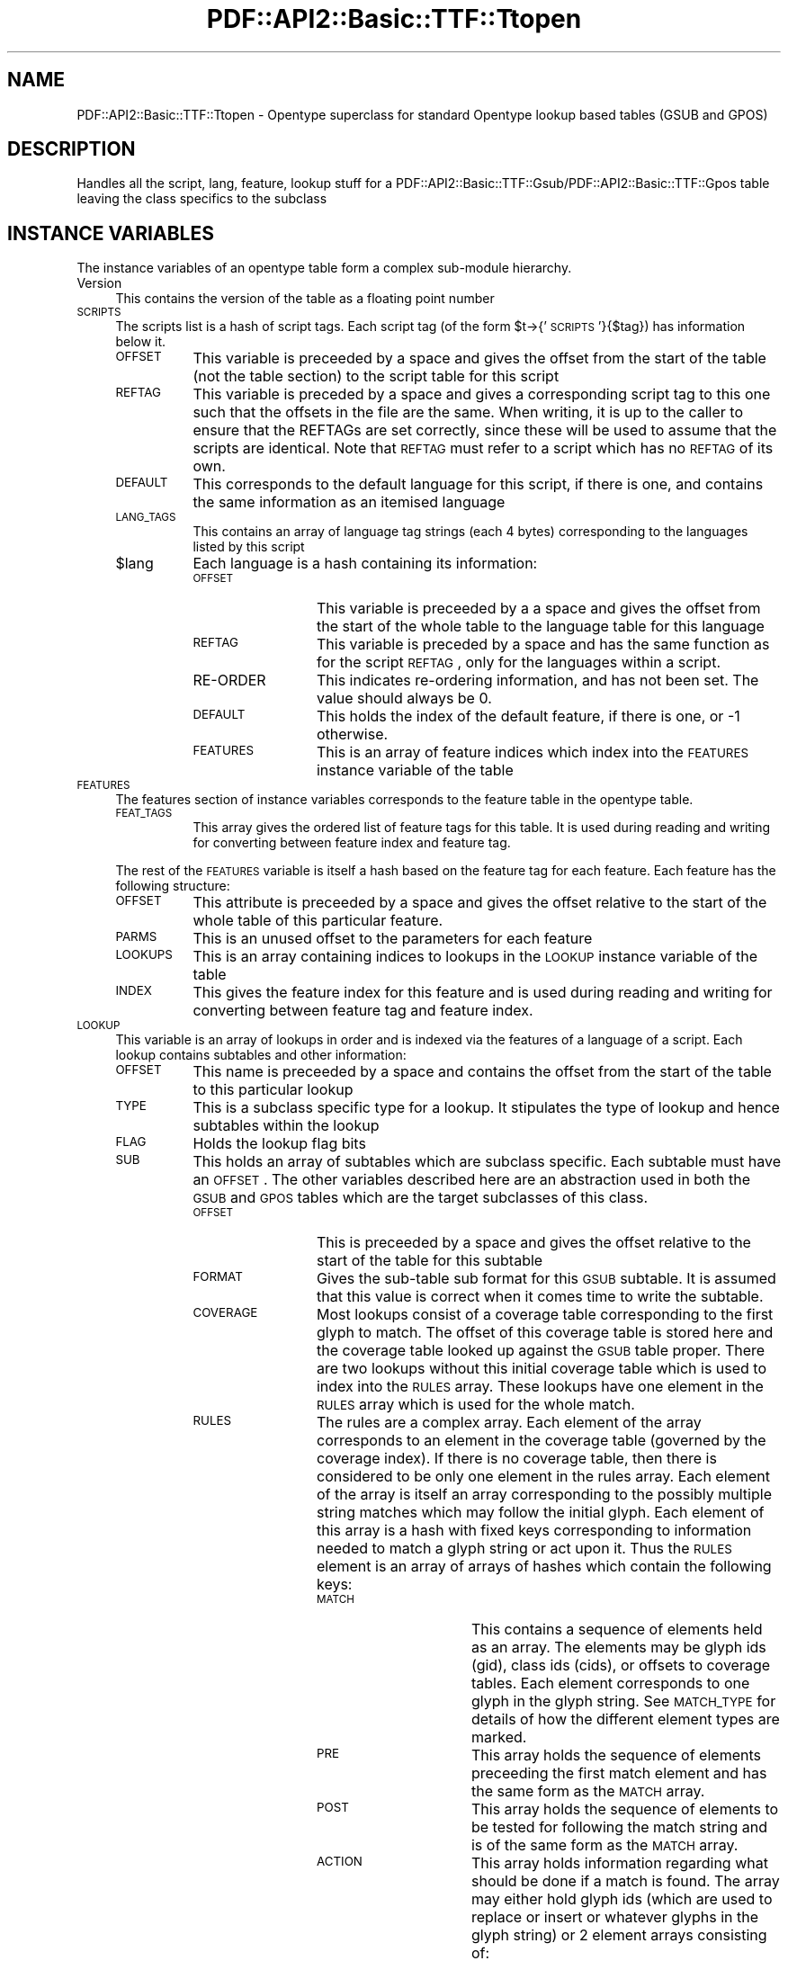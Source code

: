 .\" Automatically generated by Pod::Man v1.37, Pod::Parser v1.3
.\"
.\" Standard preamble:
.\" ========================================================================
.de Sh \" Subsection heading
.br
.if t .Sp
.ne 5
.PP
\fB\\$1\fR
.PP
..
.de Sp \" Vertical space (when we can't use .PP)
.if t .sp .5v
.if n .sp
..
.de Vb \" Begin verbatim text
.ft CW
.nf
.ne \\$1
..
.de Ve \" End verbatim text
.ft R
.fi
..
.\" Set up some character translations and predefined strings.  \*(-- will
.\" give an unbreakable dash, \*(PI will give pi, \*(L" will give a left
.\" double quote, and \*(R" will give a right double quote.  | will give a
.\" real vertical bar.  \*(C+ will give a nicer C++.  Capital omega is used to
.\" do unbreakable dashes and therefore won't be available.  \*(C` and \*(C'
.\" expand to `' in nroff, nothing in troff, for use with C<>.
.tr \(*W-|\(bv\*(Tr
.ds C+ C\v'-.1v'\h'-1p'\s-2+\h'-1p'+\s0\v'.1v'\h'-1p'
.ie n \{\
.    ds -- \(*W-
.    ds PI pi
.    if (\n(.H=4u)&(1m=24u) .ds -- \(*W\h'-12u'\(*W\h'-12u'-\" diablo 10 pitch
.    if (\n(.H=4u)&(1m=20u) .ds -- \(*W\h'-12u'\(*W\h'-8u'-\"  diablo 12 pitch
.    ds L" ""
.    ds R" ""
.    ds C` ""
.    ds C' ""
'br\}
.el\{\
.    ds -- \|\(em\|
.    ds PI \(*p
.    ds L" ``
.    ds R" ''
'br\}
.\"
.\" If the F register is turned on, we'll generate index entries on stderr for
.\" titles (.TH), headers (.SH), subsections (.Sh), items (.Ip), and index
.\" entries marked with X<> in POD.  Of course, you'll have to process the
.\" output yourself in some meaningful fashion.
.if \nF \{\
.    de IX
.    tm Index:\\$1\t\\n%\t"\\$2"
..
.    nr % 0
.    rr F
.\}
.\"
.\" For nroff, turn off justification.  Always turn off hyphenation; it makes
.\" way too many mistakes in technical documents.
.hy 0
.if n .na
.\"
.\" Accent mark definitions (@(#)ms.acc 1.5 88/02/08 SMI; from UCB 4.2).
.\" Fear.  Run.  Save yourself.  No user-serviceable parts.
.    \" fudge factors for nroff and troff
.if n \{\
.    ds #H 0
.    ds #V .8m
.    ds #F .3m
.    ds #[ \f1
.    ds #] \fP
.\}
.if t \{\
.    ds #H ((1u-(\\\\n(.fu%2u))*.13m)
.    ds #V .6m
.    ds #F 0
.    ds #[ \&
.    ds #] \&
.\}
.    \" simple accents for nroff and troff
.if n \{\
.    ds ' \&
.    ds ` \&
.    ds ^ \&
.    ds , \&
.    ds ~ ~
.    ds /
.\}
.if t \{\
.    ds ' \\k:\h'-(\\n(.wu*8/10-\*(#H)'\'\h"|\\n:u"
.    ds ` \\k:\h'-(\\n(.wu*8/10-\*(#H)'\`\h'|\\n:u'
.    ds ^ \\k:\h'-(\\n(.wu*10/11-\*(#H)'^\h'|\\n:u'
.    ds , \\k:\h'-(\\n(.wu*8/10)',\h'|\\n:u'
.    ds ~ \\k:\h'-(\\n(.wu-\*(#H-.1m)'~\h'|\\n:u'
.    ds / \\k:\h'-(\\n(.wu*8/10-\*(#H)'\z\(sl\h'|\\n:u'
.\}
.    \" troff and (daisy-wheel) nroff accents
.ds : \\k:\h'-(\\n(.wu*8/10-\*(#H+.1m+\*(#F)'\v'-\*(#V'\z.\h'.2m+\*(#F'.\h'|\\n:u'\v'\*(#V'
.ds 8 \h'\*(#H'\(*b\h'-\*(#H'
.ds o \\k:\h'-(\\n(.wu+\w'\(de'u-\*(#H)/2u'\v'-.3n'\*(#[\z\(de\v'.3n'\h'|\\n:u'\*(#]
.ds d- \h'\*(#H'\(pd\h'-\w'~'u'\v'-.25m'\f2\(hy\fP\v'.25m'\h'-\*(#H'
.ds D- D\\k:\h'-\w'D'u'\v'-.11m'\z\(hy\v'.11m'\h'|\\n:u'
.ds th \*(#[\v'.3m'\s+1I\s-1\v'-.3m'\h'-(\w'I'u*2/3)'\s-1o\s+1\*(#]
.ds Th \*(#[\s+2I\s-2\h'-\w'I'u*3/5'\v'-.3m'o\v'.3m'\*(#]
.ds ae a\h'-(\w'a'u*4/10)'e
.ds Ae A\h'-(\w'A'u*4/10)'E
.    \" corrections for vroff
.if v .ds ~ \\k:\h'-(\\n(.wu*9/10-\*(#H)'\s-2\u~\d\s+2\h'|\\n:u'
.if v .ds ^ \\k:\h'-(\\n(.wu*10/11-\*(#H)'\v'-.4m'^\v'.4m'\h'|\\n:u'
.    \" for low resolution devices (crt and lpr)
.if \n(.H>23 .if \n(.V>19 \
\{\
.    ds : e
.    ds 8 ss
.    ds o a
.    ds d- d\h'-1'\(ga
.    ds D- D\h'-1'\(hy
.    ds th \o'bp'
.    ds Th \o'LP'
.    ds ae ae
.    ds Ae AE
.\}
.rm #[ #] #H #V #F C
.\" ========================================================================
.\"
.IX Title "PDF::API2::Basic::TTF::Ttopen 3"
.TH PDF::API2::Basic::TTF::Ttopen 3 "2014-04-08" "perl v5.8.7" "User Contributed Perl Documentation"
.SH "NAME"
PDF::API2::Basic::TTF::Ttopen \- Opentype superclass for standard Opentype lookup based tables
(GSUB and GPOS)
.SH "DESCRIPTION"
.IX Header "DESCRIPTION"
Handles all the script, lang, feature, lookup stuff for a
PDF::API2::Basic::TTF::Gsub/PDF::API2::Basic::TTF::Gpos table leaving the class specifics to the
subclass
.SH "INSTANCE VARIABLES"
.IX Header "INSTANCE VARIABLES"
The instance variables of an opentype table form a complex sub-module hierarchy.
.IP "Version" 4
.IX Item "Version"
This contains the version of the table as a floating point number
.IP "\s-1SCRIPTS\s0" 4
.IX Item "SCRIPTS"
The scripts list is a hash of script tags. Each script tag (of the form
\&\f(CW$t\fR\->{'\s-1SCRIPTS\s0'}{$tag}) has information below it.
.RS 4
.IP "\s-1OFFSET\s0" 8
.IX Item "OFFSET"
This variable is preceeded by a space and gives the offset from the start of the
table (not the table section) to the script table for this script
.IP "\s-1REFTAG\s0" 8
.IX Item "REFTAG"
This variable is preceded by a space and gives a corresponding script tag to this
one such that the offsets in the file are the same. When writing, it is up to the
caller to ensure that the REFTAGs are set correctly, since these will be used to
assume that the scripts are identical. Note that \s-1REFTAG\s0 must refer to a script which
has no \s-1REFTAG\s0 of its own.
.IP "\s-1DEFAULT\s0" 8
.IX Item "DEFAULT"
This corresponds to the default language for this script, if there is one, and
contains the same information as an itemised language
.IP "\s-1LANG_TAGS\s0" 8
.IX Item "LANG_TAGS"
This contains an array of language tag strings (each 4 bytes) corresponding to
the languages listed by this script
.IP "$lang" 8
.IX Item "$lang"
Each language is a hash containing its information:
.RS 8
.IP "\s-1OFFSET\s0" 12
.IX Item "OFFSET"
This variable is preceeded by a a space and gives the offset from the start of
the whole table to the language table for this language
.IP "\s-1REFTAG\s0" 12
.IX Item "REFTAG"
This variable is preceded by a space and has the same function as for the script
\&\s-1REFTAG\s0, only for the languages within a script.
.IP "RE-ORDER" 12
.IX Item "RE-ORDER"
This indicates re-ordering information, and has not been set. The value should
always be 0.
.IP "\s-1DEFAULT\s0" 12
.IX Item "DEFAULT"
This holds the index of the default feature, if there is one, or \-1 otherwise.
.IP "\s-1FEATURES\s0" 12
.IX Item "FEATURES"
This is an array of feature indices which index into the \s-1FEATURES\s0 instance
variable of the table
.RE
.RS 8
.RE
.RE
.RS 4
.RE
.IP "\s-1FEATURES\s0" 4
.IX Item "FEATURES"
The features section of instance variables corresponds to the feature table in
the opentype table.
.RS 4
.IP "\s-1FEAT_TAGS\s0" 8
.IX Item "FEAT_TAGS"
This array gives the ordered list of feature tags for this table. It is used during
reading and writing for converting between feature index and feature tag.
.RE
.RS 4
.Sp
The rest of the \s-1FEATURES\s0 variable is itself a hash based on the feature tag for
each feature. Each feature has the following structure:
.IP "\s-1OFFSET\s0" 8
.IX Item "OFFSET"
This attribute is preceeded by a space and gives the offset relative to the start of the whole
table of this particular feature.
.IP "\s-1PARMS\s0" 8
.IX Item "PARMS"
This is an unused offset to the parameters for each feature
.IP "\s-1LOOKUPS\s0" 8
.IX Item "LOOKUPS"
This is an array containing indices to lookups in the \s-1LOOKUP\s0 instance variable of the table
.IP "\s-1INDEX\s0" 8
.IX Item "INDEX"
This gives the feature index for this feature and is used during reading and writing for
converting between feature tag and feature index.
.RE
.RS 4
.RE
.IP "\s-1LOOKUP\s0" 4
.IX Item "LOOKUP"
This variable is an array of lookups in order and is indexed via the features of a language of a
script. Each lookup contains subtables and other information:
.RS 4
.IP "\s-1OFFSET\s0" 8
.IX Item "OFFSET"
This name is preceeded by a space and contains the offset from the start of the table to this
particular lookup
.IP "\s-1TYPE\s0" 8
.IX Item "TYPE"
This is a subclass specific type for a lookup. It stipulates the type of lookup and hence subtables
within the lookup
.IP "\s-1FLAG\s0" 8
.IX Item "FLAG"
Holds the lookup flag bits
.IP "\s-1SUB\s0" 8
.IX Item "SUB"
This holds an array of subtables which are subclass specific. Each subtable must have
an \s-1OFFSET\s0. The other variables described here are an abstraction used in both the
\&\s-1GSUB\s0 and \s-1GPOS\s0 tables which are the target subclasses of this class.
.RS 8
.IP "\s-1OFFSET\s0" 12
.IX Item "OFFSET"
This is preceeded by a space and gives the offset relative to the start of the table for this
subtable
.IP "\s-1FORMAT\s0" 12
.IX Item "FORMAT"
Gives the sub-table sub format for this \s-1GSUB\s0 subtable. It is assumed that this
value is correct when it comes time to write the subtable.
.IP "\s-1COVERAGE\s0" 12
.IX Item "COVERAGE"
Most lookups consist of a coverage table corresponding to the first
glyph to match. The offset of this coverage table is stored here and the coverage
table looked up against the \s-1GSUB\s0 table proper. There are two lookups
without this initial coverage table which is used to index into the \s-1RULES\s0 array.
These lookups have one element in the \s-1RULES\s0 array which is used for the whole
match.
.IP "\s-1RULES\s0" 12
.IX Item "RULES"
The rules are a complex array. Each element of the array corresponds to an
element in the coverage table (governed by the coverage index). If there is
no coverage table, then there is considered to be only one element in the rules
array. Each element of the array is itself an array corresponding to the
possibly multiple string matches which may follow the initial glyph. Each
element of this array is a hash with fixed keys corresponding to information
needed to match a glyph string or act upon it. Thus the \s-1RULES\s0 element is an
array of arrays of hashes which contain the following keys:
.RS 12
.IP "\s-1MATCH\s0" 16
.IX Item "MATCH"
This contains a sequence of elements held as an array. The elements may be
glyph ids (gid), class ids (cids), or offsets to coverage tables. Each element
corresponds to one glyph in the glyph string. See \s-1MATCH_TYPE\s0 for details of
how the different element types are marked.
.IP "\s-1PRE\s0" 16
.IX Item "PRE"
This array holds the sequence of elements preceeding the first match element
and has the same form as the \s-1MATCH\s0 array.
.IP "\s-1POST\s0" 16
.IX Item "POST"
This array holds the sequence of elements to be tested for following the match
string and is of the same form as the \s-1MATCH\s0 array.
.IP "\s-1ACTION\s0" 16
.IX Item "ACTION"
This array holds information regarding what should be done if a match is found.
The array may either hold glyph ids (which are used to replace or insert or
whatever glyphs in the glyph string) or 2 element arrays consisting of:
.RS 16
.IP "\s-1OFFSET\s0" 20
.IX Item "OFFSET"
Offset from the start of the matched string that the lookup should start at
when processing the substring.
.IP "\s-1LOOKUP_INDEX\s0" 20
.IX Item "LOOKUP_INDEX"
The index to a lookup to be acted upon on the match string.
.RE
.RS 16
.RE
.RE
.RS 12
.RE
.RE
.RS 8
.RE
.RE
.RS 4
.RE
.IP "\s-1CLASS\s0" 4
.IX Item "CLASS"
For those lookups which use class categories rather than glyph ids for matching
this is the offset to the class definition used to categories glyphs in the
match string.
.IP "\s-1PRE_CLASS\s0" 4
.IX Item "PRE_CLASS"
This is the offset to the class definition for the before match glyphs
.IP "\s-1POST_CLASS\s0" 4
.IX Item "POST_CLASS"
This is the offset to the class definition for the after match glyphs.
.IP "\s-1ACTION_TYPE\s0" 4
.IX Item "ACTION_TYPE"
This string holds the type of information held in the \s-1ACTION\s0 variable of a \s-1RULE\s0.
It is subclass specific.
.IP "\s-1MATCH_TYPE\s0" 4
.IX Item "MATCH_TYPE"
This holds the type of information in the \s-1MATCH\s0 array of a \s-1RULE\s0. This is subclass
specific.
.IP "\s-1ADJUST\s0" 4
.IX Item "ADJUST"
This corresponds to a single action for all items in a coverage table. The meaning
is subclass specific.
.IP "\s-1CACHE\s0" 4
.IX Item "CACHE"
This key starts with a space
.Sp
A hash of other tables (such as coverage tables, classes, anchors, device tables)
based on the offset given in the subtable to that other information.
Note that the documentation is particularly
unhelpful here in that such tables are given as offsets relative to the
beginning of the subtable not the whole \s-1GSUB\s0 table. This includes those items which
are stored relative to another base within the subtable.
.SH "METHODS"
.IX Header "METHODS"
.Sh "$t\->read"
.IX Subsection "$t->read"
Reads the table passing control to the subclass to handle the subtable specifics
.ie n .Sh "$t\->read_sub($fh, $lookup\fP, \f(CW$index)"
.el .Sh "$t\->read_sub($fh, \f(CW$lookup\fP, \f(CW$index\fP)"
.IX Subsection "$t->read_sub($fh, $lookup, $index)"
This stub is to allow subclasses to read subtables of lookups in a table specific manner. A
reference to the lookup is passed in along with the subtable index. The file is located at the
start of the subtable to be read
.Sh "$t\->\fIextension()\fP"
.IX Subsection "$t->extension()"
Returns the lookup number for the extension table that allows access to 32\-bit offsets.
.Sh "$t\->out($fh)"
.IX Subsection "$t->out($fh)"
Writes this Opentype table to the output calling \f(CW$t\fR\->out_sub for each sub table
at the appropriate point in the output. The assumption is that on entry the
number of scripts, languages, features, lookups, etc. are all resolved and
the relationships fixed. This includes a script's \s-1LANG_TAGS\s0 list and that all
scripts and languages in their respective dictionaries either have a \s-1REFTAG\s0 or contain
real data.
.Sh "$t\->num_sub($lookup)"
.IX Subsection "$t->num_sub($lookup)"
Asks the subclass to count the number of subtables for a particular lookup and to
return that value. Used in \fIout()\fR.
.ie n .Sh "$t\->out_sub($fh, $lookup\fP, \f(CW$index)"
.el .Sh "$t\->out_sub($fh, \f(CW$lookup\fP, \f(CW$index\fP)"
.IX Subsection "$t->out_sub($fh, $lookup, $index)"
This stub is to allow subclasses to output subtables of lookups in a table specific manner. A
reference to the lookup is passed in along with the subtable index. The file is located at the
start of the subtable to be output
.SH "Internal Functions & Methods"
.IX Header "Internal Functions & Methods"
Most of these methods are used by subclasses for handling such things as coverage
tables.
.Sh "copy($ref)"
.IX Subsection "copy($ref)"
Internal function to copy the top level of a dictionary to create a new dictionary.
Only the top level is copied.
.ie n .Sh "$t\->read_cover($cover_offset, $lookup_loc\fP, \f(CW$lookup\fP, \f(CW$fh\fP, \f(CW$is_cover)"
.el .Sh "$t\->read_cover($cover_offset, \f(CW$lookup_loc\fP, \f(CW$lookup\fP, \f(CW$fh\fP, \f(CW$is_cover\fP)"
.IX Subsection "$t->read_cover($cover_offset, $lookup_loc, $lookup, $fh, $is_cover)"
Reads a coverage table and stores the results in \f(CW$lookup\fR\->{' \s-1CACHE\s0'}, that is, if
it hasn't been read already.
.ie n .Sh "ref_cache($obj, $cache\fP, \f(CW$offset)"
.el .Sh "ref_cache($obj, \f(CW$cache\fP, \f(CW$offset\fP)"
.IX Subsection "ref_cache($obj, $cache, $offset)"
Internal function to keep track of the local positioning of subobjects such as
coverage and class definition tables, and their offsets.
What happens is that the cache is a hash of
sub objects indexed by the reference (using a string mashing of the
reference name which is valid for the duration of the reference) and holds a
list of locations in the output string which should be filled in with the
offset to the sub object when the final string is output in out_final.
.PP
Uses tricks for Tie::Refhash
.ie n .Sh "out_final($fh, $out\fP, \f(CW$cache_list\fP, \f(CW$state)"
.el .Sh "out_final($fh, \f(CW$out\fP, \f(CW$cache_list\fP, \f(CW$state\fP)"
.IX Subsection "out_final($fh, $out, $cache_list, $state)"
Internal function to actually output everything to the file handle given that
now we know the offset to the first sub object to be output and which sub objects
are to be output and what locations need to be updated, we can now
generate everything. \f(CW$cache_list\fR is an array of two element arrays. The first element
is a cache object, the second is an offset to be subtracted from each reference
to that object made in the cache.
.PP
If \f(CW$state\fR is 1, then the output is not sent to the filehandle and the return value
is the string to be output. If \f(CW$state\fR is absent or 0 then output is not limited
by storing in a string first and the return value is "";
.ie n .Sh "$self\->read_context($lookup, $fh\fP, \f(CW$type\fP, \f(CW$fmt\fP, \f(CW$cover\fP, \f(CW$count\fP, \f(CW$loc)"
.el .Sh "$self\->read_context($lookup, \f(CW$fh\fP, \f(CW$type\fP, \f(CW$fmt\fP, \f(CW$cover\fP, \f(CW$count\fP, \f(CW$loc\fP)"
.IX Subsection "$self->read_context($lookup, $fh, $type, $fmt, $cover, $count, $loc)"
Internal method to read context (simple and chaining context) lookup subtables for
the \s-1GSUB\s0 and \s-1GPOS\s0 table types. The assumed values for \f(CW$type\fR correspond to those
for \s-1GSUB\s0, so \s-1GPOS\s0 should adjust the values upon calling.
.ie n .Sh "$self\->out_context($lookup, $fh\fP, \f(CW$type\fP, \f(CW$fmt\fP, \f(CW$ctables\fP, \f(CW$out\fP, \f(CW$num)"
.el .Sh "$self\->out_context($lookup, \f(CW$fh\fP, \f(CW$type\fP, \f(CW$fmt\fP, \f(CW$ctables\fP, \f(CW$out\fP, \f(CW$num\fP)"
.IX Subsection "$self->out_context($lookup, $fh, $type, $fmt, $ctables, $out, $num)"
Provides shared behaviour between \s-1GSUB\s0 and \s-1GPOS\s0 tables during output for context
(chained and simple) rules. In addition, support is provided here for type 4 \s-1GSUB\s0
tables, which are not used in \s-1GPOS\s0. The value for \f(CW$type\fR corresponds to the type
in a \s-1GSUB\s0 table so calling from \s-1GPOS\s0 should adjust the value accordingly.
.SH "BUGS"
.IX Header "BUGS"
.IP "\(bu" 4
No way to share cachable items (coverage tables, classes, anchors, device tables)
across different lookups. The items are always output after the lookup and
repeated if necessary. Within lookup sharing is possible.
.SH "AUTHOR"
.IX Header "AUTHOR"
Martin Hosken Martin_Hosken@sil.org. See PDF::API2::Basic::TTF::Font for copyright and
licensing.
